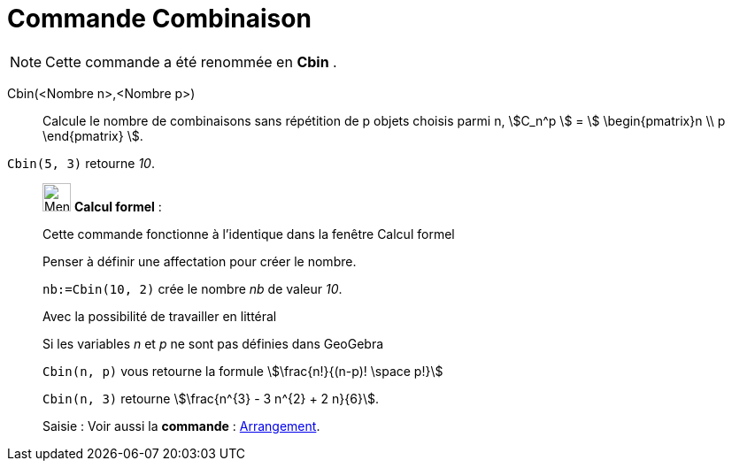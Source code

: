 = Commande Combinaison
:page-en: commands/BinomialCoefficient
ifdef::env-github[:imagesdir: /fr/modules/ROOT/assets/images]

[NOTE]
====

Cette commande a été renommée en *Cbin* .
====

Cbin(<Nombre n>,<Nombre p>)::
  Calcule le nombre de combinaisons sans répétition de p objets choisis parmi n, stem:[C_n^p ] = stem:[
  \begin{pmatrix}n \\ p \end{pmatrix} ].

[EXAMPLE]
====

`++Cbin(5, 3)++` retourne _10_.

====

____________________________________________________________

image:32px-Menu_view_cas.svg.png[Menu view cas.svg,width=32,height=32] *Calcul formel* :

Cette commande fonctionne à l'identique dans la fenêtre Calcul formel

Penser à définir une affectation pour créer le nombre.

[EXAMPLE]
====

`++nb:=Cbin(10, 2)++` crée le nombre _nb_ de valeur _10_.

====

Avec la possibilité de travailler en littéral

[EXAMPLE]
====

Si les variables _n_ et _p_ ne sont pas définies dans GeoGebra

`++Cbin(n, p)++` vous retourne la formule stem:[\frac{n!}{(n-p)! \space p!}]

`++Cbin(n, 3)++` retourne stem:[\frac{n^{3} - 3 n^{2} + 2 n}{6}].

====

[.kcode]#Saisie :# Voir aussi la *commande* : xref:/commands/Arrangement.adoc[Arrangement].
